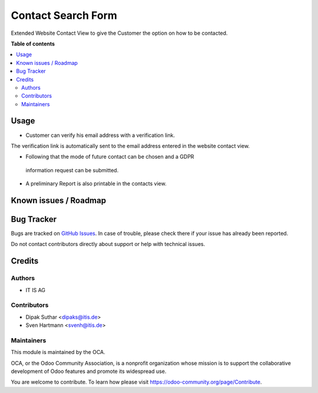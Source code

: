 ===================
Contact Search Form
===================


Extended Website Contact View to give the Customer the option on
how to be contacted.

**Table of contents**

.. contents::
   :local:

Usage
=====
* Customer can verify his email address with a verification link.
The verification link is automatically sent to the email address
entered in the website contact view.

* Following that the mode of future contact can be chosen and a GDPR
 information request can be submitted.

* A preliminary Report is also printable in the contacts view.


Known issues / Roadmap
======================


Bug Tracker
===========

Bugs are tracked on `GitHub Issues <https://github.com/OCA/web/issues>`_.
In case of trouble, please check there if your issue has already been reported.

Do not contact contributors directly about support or help with technical issues.

Credits
=======

Authors
~~~~~~~

* IT IS AG

Contributors
~~~~~~~~~~~~

* Dipak Suthar <dipaks@itis.de>
* Sven Hartmann <svenh@itis.de>


Maintainers
~~~~~~~~~~~

This module is maintained by the OCA.

.. image:: https://odoo-community.org/logo.png
   :alt: Odoo Community Association
   :target: https://odoo-community.org

OCA, or the Odoo Community Association, is a nonprofit organization whose
mission is to support the collaborative development of Odoo features and
promote its widespread use.


You are welcome to contribute. To learn how please visit https://odoo-community.org/page/Contribute.